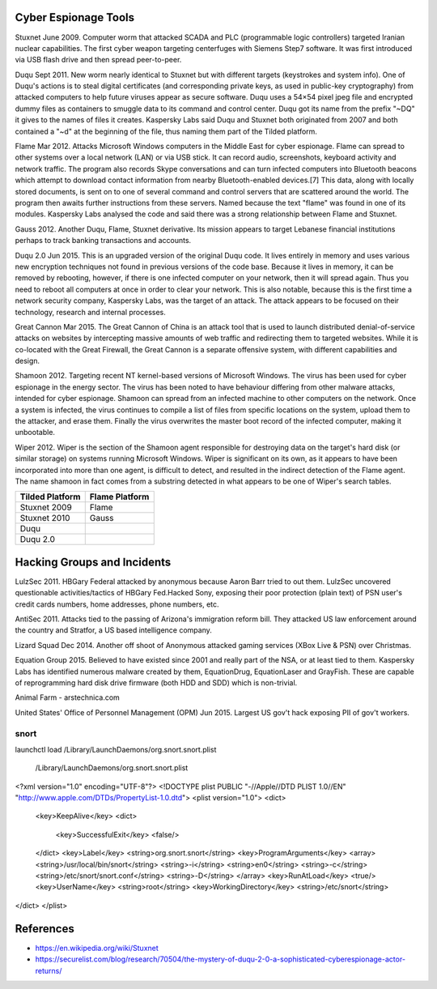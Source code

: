 
Cyber Espionage Tools 
----------------------

Stuxnet  June 2009. Computer worm that attacked SCADA and PLC (programmable logic controllers) 
targeted Iranian nuclear capabilities. The first cyber weapon targeting centerfuges with
Siemens Step7 software. It was first introduced via USB flash drive and then spread peer-to-peer.

Duqu     Sept 2011. New worm nearly identical to Stuxnet but with different targets (keystrokes
and system info). One of Duqu's actions is to steal digital certificates (and corresponding 
private keys, as used in public-key cryptography) from attacked computers to help future 
viruses appear as secure software. Duqu uses a 54×54 pixel jpeg file and encrypted dummy 
files as containers to smuggle data to its command and control center. Duqu got its name 
from the prefix "~DQ" it gives to the names of files it creates. Kaspersky Labs said Duqu 
and Stuxnet both originated from 2007 and both contained a "~d" at the beginning of the 
file, thus naming them part of the Tilded platform.

Flame    Mar 2012. Attacks Microsoft Windows computers in the Middle East for cyber espionage.
Flame can spread to other systems over a local network (LAN) or via USB stick. It can 
record audio, screenshots, keyboard activity and network traffic. The program also 
records Skype conversations and can turn infected computers into Bluetooth beacons which 
attempt to download contact information from nearby Bluetooth-enabled devices.[7] This 
data, along with locally stored documents, is sent on to one of several command and 
control servers that are scattered around the world. The program then awaits further 
instructions from these servers. Named because the text "flame" was found in one of its 
modules. Kaspersky Labs analysed the code and said there was a strong relationship between 
Flame and Stuxnet.

Gauss   2012. Another Duqu, Flame, Stuxnet derivative. Its mission appears to target Lebanese
financial institutions perhaps to track banking transactions and accounts.

Duqu 2.0   Jun 2015. This is an upgraded version of the original Duqu code. It lives entirely
in memory and uses various new encryption techniques not found in previous versions of the 
code base. Because it lives in memory, it can be removed by rebooting, however, if there is
one infected computer on your network, then it will spread again. Thus you need to reboot
all computers at once in order to clear your network. This is also notable, because this 
is the first time a network security company, Kaspersky Labs, was the target of an attack. 
The attack appears to be focused on their technology, research and internal processes. 

Great Cannon  Mar 2015. The Great Cannon of China is an attack tool that is used to launch 
distributed denial-of-service attacks on websites by intercepting massive amounts of web 
traffic and redirecting them to targeted websites. While it is co-located with the Great 
Firewall, the Great Cannon is a separate offensive system, with different capabilities 
and design.

Shamoon  2012. Targeting recent NT kernel-based versions of Microsoft Windows. The virus 
has been used for cyber espionage in the energy sector. The virus has been noted to have 
behaviour differing from other malware attacks, intended for cyber espionage. Shamoon can 
spread from an infected machine to other computers on the network. Once a system is 
infected, the virus continues to compile a list of files from specific locations on the 
system, upload them to the attacker, and erase them. Finally the virus overwrites the 
master boot record of the infected computer, making it unbootable.

Wiper  2012. Wiper is the section of the Shamoon agent responsible for destroying data on 
the target's hard disk (or similar storage) on systems running Microsoft Windows. Wiper is 
significant on its own, as it appears to have been incorporated into more than one agent, 
is difficult to detect, and resulted in the indirect detection of the Flame agent. The 
name shamoon in fact comes from a substring detected in what appears to be one of Wiper's 
search tables.

================ ===============
Tilded Platform  Flame Platform
================ ===============
Stuxnet 2009      Flame
Stuxnet 2010      Gauss
Duqu
Duqu 2.0
================ ===============


Hacking Groups and Incidents
-----------------------------

LulzSec   2011.  HBGary Federal attacked by anonymous because Aaron Barr tried to out them. 
LulzSec uncovered questionable activities/tactics of HBGary Fed.Hacked Sony, exposing 
their poor protection (plain text) of PSN user's credit cards numbers, home addresses, 
phone numbers, etc.

AntiSec  2011. Attacks tied to the passing of Arizona's immigration reform bill. They 
attacked US law enforcement around the country and Stratfor, a US based intelligence 
company.

Lizard Squad   Dec 2014. Another off shoot of Anonymous attacked gaming services 
(XBox Live & PSN) over Christmas.

Equation Group   2015. Believed to have existed since 2001 and really part of the NSA, or 
at least tied to them. Kaspersky Labs has identified numerous malware created by them, 
EquationDrug, EquationLaser and GrayFish. These are capable of reprogramming hard disk 
drive firmware (both HDD and SDD) which is non-trivial.

Animal Farm - arstechnica.com

United States' Office of Personnel Management (OPM)   Jun 2015. Largest US gov't hack 
exposing PII of gov't workers.


snort
=====

launchctl load /Library/LaunchDaemons/org.snort.snort.plist

 /Library/LaunchDaemons/org.snort.snort.plist 

<?xml version="1.0" encoding="UTF-8"?>
<!DOCTYPE plist PUBLIC "-//Apple//DTD PLIST 1.0//EN" "http://www.apple.com/DTDs/PropertyList-1.0.dtd">
<plist version="1.0">
<dict>
   <key>KeepAlive</key>
   <dict>
      <key>SuccessfulExit</key>
      <false/>
   </dict>
   <key>Label</key>
   <string>org.snort.snort</string>
   <key>ProgramArguments</key>
   <array>
   <string>/usr/local/bin/snort</string>
   <string>-i</string>
   <string>en0</string>
   <string>-c</string>
   <string>/etc/snort/snort.conf</string>
   <string>-D</string>
   </array>
   <key>RunAtLoad</key>
   <true/>
   <key>UserName</key>
   <string>root</string>
   <key>WorkingDirectory</key>
   <string>/etc/snort</string>
</dict>
</plist>



References
-----------

- https://en.wikipedia.org/wiki/Stuxnet
- https://securelist.com/blog/research/70504/the-mystery-of-duqu-2-0-a-sophisticated-cyberespionage-actor-returns/